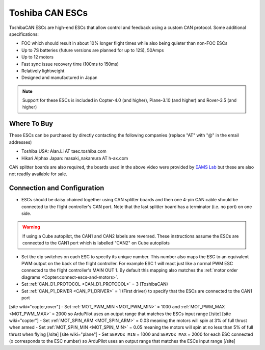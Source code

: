 .. _common-toshiba-can-escs:

================
Toshiba CAN ESCs
================

..  youtube:: mPRICmE3kyk
    :width: 100%

ToshibaCAN ESCs are high-end ESCs that allow control and feedback using a custom CAN protocol.  Some additional specifications:

- FOC which should result in about 10% longer flight times while also being quieter than non-FOC ESCs
- Up to 7S batteries (future versions are planned for up to 12S), 50Amps
- Up to 12 motors
- Fast sync issue recovery time (100ms to 150ms)
- Relatively lightweight
- Designed and manufactured in Japan

.. note::

    Support for these ESCs is included in Copter-4.0 (and higher), Plane-3.10 (and higher) and Rover-3.5 (and higher)

Where To Buy
------------

These ESCs can be purchased by directly contacting the following companies (replace "AT" with "@" in the email addresses)

- Toshiba USA: Alan.Li AT taec.toshiba.com
- Hikari Alphax Japan: masaki_nakamura AT h-ax.com

CAN splitter boards are also required, the boards used in the above video were provided by `EAMS Lab <http://elab.co.jp/>`__ but these are also not readily available for sale.

Connection and Configuration
----------------------------

.. image:: ../../../images/toshiba-can-esc-pixhawk.jpg
    :target: ../_images/toshiba-can-esc-pixhawk.jpg
    :width: 400px

- ESCs should be daisy chained together using CAN splitter boards and then one 4-pin CAN cable should be connected to the flight controller's CAN port.  Note that the last splitter board has a terminator (i.e. no port) on one side.

.. warning::

    If using a Cube autopilot, the CAN1 and CAN2 labels are reversed.  These instructions assume the ESCs are connected to the CAN1 port which is labelled "CAN2" on Cube autopilots

.. image:: ../../../images/toshiba-can-esc-dip-switches.png
    :target: ../_images/toshiba-can-esc-dip-switches.png
    :width: 400px

- Set the dip switches on each ESC to specify its unique number.  This number also maps the ESC to an equivalent PWM output on the back of the flight controller.  For example ESC 1 will react just like a normal PWM ESC connected to the flight controller's MAIN OUT 1.  By default this mapping also matches the :ref:`motor order diagrams <Copter:connect-escs-and-motors>`.
- Set :ref:`CAN_D1_PROTOCOL <CAN_D1_PROTOCOL>` = 3 (ToshibaCAN)
- Set :ref:`CAN_P1_DRIVER <CAN_P1_DRIVER>` = 1 (First driver) to specify that the ESCs are connected to the CAN1 port
[site wiki="copter,rover"]
- Set :ref:`MOT_PWM_MIN <MOT_PWM_MIN>` = 1000 and :ref:`MOT_PWM_MAX <MOT_PWM_MAX>` = 2000 so ArduPilot uses an output range that matches the ESCs input range
[/site]
[site wiki="copter"]
- Set :ref:`MOT_SPIN_ARM <MOT_SPIN_ARM>` = 0.03 meaning the motors will spin at 3% of full thrust when armed
- Set :ref:`MOT_SPIN_MIN <MOT_SPIN_MIN>` = 0.05 meaning the motors will spin at no less than 5% of full thrust when flying
[/site]
[site wiki="plane"]
- Set ``SERVOx_MIN`` = 1000 and ``SERVOx_MAX`` = 2000 for each ESC connected (``x`` corresponds to the ESC number) so ArduPilot uses an output range that matches the ESCs input range
[/site]
